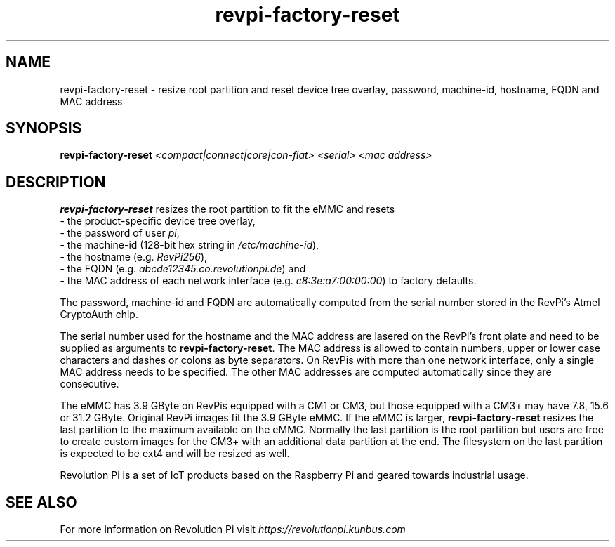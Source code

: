 .\"                                      Hey, EMACS: -*- nroff -*-
.\" (C) Copyright 2017-2019 Kunbus GmbH
.\"
.\" First parameter, NAME, should be all caps
.\" Second parameter, SECTION, should be 1-8, maybe w/ subsection
.\" other parameters are allowed: see man(7), man(1)
.TH revpi-factory-reset 8 "Feb 6 2019"
.\" Please adjust this date whenever revising the manpage.
.\"
.\" Some roff macros, for reference:
.\" .nh        disable hyphenation
.\" .hy        enable hyphenation
.\" .ad l      left justify
.\" .ad b      justify to both left and right margins
.\" .nf        disable filling
.\" .fi        enable filling
.\" .br        insert line break
.\" .sp <n>    insert n+1 empty lines
.\" for manpage-specific macros, see man(7)
.SH NAME
revpi-factory-reset \- resize root partition and reset device tree overlay,
password, machine-id, hostname, FQDN and MAC address
.SH SYNOPSIS
.B revpi-factory-reset \fI<compact|connect|core|con-flat>\fP \fI<serial>\fP \fI<mac address>\fP
.SH DESCRIPTION
.B revpi-factory-reset
resizes the root partition to fit the eMMC and resets
.br
- the product-specific device tree overlay,
.br
- the password of user \fIpi\fP,
.br
- the machine-id (128-bit hex string in \fI/etc/machine-id\fP),
.br
- the hostname (e.g. \fIRevPi256\fP),
.br
- the FQDN (e.g.
.I abcde12345.co.revolutionpi.de\fP) and
.br
- the MAC address of each network interface (e.g.
.I c8:3e:a7:00:00:00\fP) to factory defaults.

The password, machine-id and FQDN are automatically
computed from the serial number stored in the RevPi's Atmel
CryptoAuth chip.

The serial number used for the hostname and the
MAC address are lasered on the RevPi's front plate and need to
be supplied as arguments to \fBrevpi-factory-reset\fP.  The MAC address
is allowed to contain numbers, upper or lower case characters and dashes
or colons as byte separators.   On RevPis with more than one network
interface, only a single MAC address needs to be specified.  The other
MAC addresses are computed automatically since they are consecutive.

The eMMC has 3.9 GByte on RevPis equipped with a CM1 or CM3, but those
equipped with a CM3+ may have 7.8, 15.6 or 31.2 GByte.  Original RevPi images
fit the 3.9 GByte eMMC.  If the eMMC is larger, \fBrevpi-factory-reset\fP
resizes the last partition to the maximum available on the eMMC.  Normally
the last partition is the root partition but users are free to create
custom images for the CM3+ with an additional data partition at the end.
The filesystem on the last partition is expected to be ext4 and will be
resized as well.

Revolution Pi is a set of IoT products based on the Raspberry Pi and
geared towards industrial usage.
.SH SEE ALSO
For more information on Revolution Pi visit
.IR https://revolutionpi.kunbus.com
